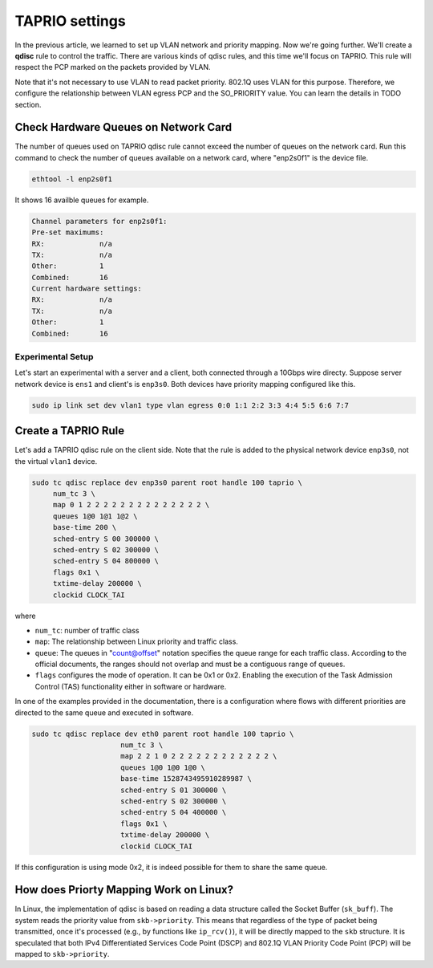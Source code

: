 
TAPRIO settings
===============

In the previous article, we learned to set up VLAN network and priority mapping.
Now we're going further.
We'll create a **qdisc** rule to control the traffic.
There are various kinds of qdisc rules, and this time we'll focus on TAPRIO.
This rule will respect the PCP marked on the packets provided by VLAN.

Note that it's not necessary to use VLAN to read packet priority.
802.1Q uses VLAN for this purpose.
Therefore, we configure the relationship between VLAN egress PCP and the SO_PRIORITY value.
You can learn the details in TODO section.

Check Hardware Queues on Network Card
-------------------------------------

The number of queues used on TAPRIO qdisc rule cannot exceed the number of queues on the network card.
Run this command to check the number of queues available on a network card, where "enp2s0f1" is the device file.

.. code-block:: sh

   ethtool -l enp2s0f1

It shows 16 availble queues for example.

.. code-block::

   Channel parameters for enp2s0f1:
   Pre-set maximums:
   RX:             n/a
   TX:             n/a
   Other:          1
   Combined:       16
   Current hardware settings:
   RX:             n/a
   TX:             n/a
   Other:          1
   Combined:       16

Experimental Setup
^^^^^^^^^^^^^^^^^^

Let's start an experimental with a server and a client, both connected through a 10Gbps wire directy.
Suppose server network device is ``ens1`` and client's is ``enp3s0``.
Both devices have priority mapping configured like this.

.. code-block:: sh

   sudo ip link set dev vlan1 type vlan egress 0:0 1:1 2:2 3:3 4:4 5:5 6:6 7:7

Create a TAPRIO Rule
--------------------

Let's add a TAPRIO qdisc rule on the client side.
Note that the rule is added to the physical network device ``enp3s0``\ , not the virtual ``vlan1`` device.

.. code-block:: sh

   sudo tc qdisc replace dev enp3s0 parent root handle 100 taprio \
        num_tc 3 \
        map 0 1 2 2 2 2 2 2 2 2 2 2 2 2 2 2 \
        queues 1@0 1@1 1@2 \
        base-time 200 \
        sched-entry S 00 300000 \
        sched-entry S 02 300000 \
        sched-entry S 04 800000 \
        flags 0x1 \
        txtime-delay 200000 \
        clockid CLOCK_TAI

where


* ``num_tc``\ : number of traffic class
* ``map``\ : The relationship between Linux priority and traffic class.


* 
  ``queue``\ : The queues in "count@offset" notation specifies the queue
  range for each traffic class. According to the official
  documents, the ranges should not overlap and must be a contiguous
  range of queues.

* 
  ``flags`` configures the mode of operation.  It can be 0x1 or
  0x2. Enabling the execution of the Task Admission Control (TAS)
  functionality either in software or hardware.

In one of the examples provided in the documentation,
there is a configuration where flows with different priorities are directed to the same queue and executed in software.

.. code-block:: sh

   sudo tc qdisc replace dev eth0 parent root handle 100 taprio \
                        num_tc 3 \
                        map 2 2 1 0 2 2 2 2 2 2 2 2 2 2 2 2 \
                        queues 1@0 1@0 1@0 \
                        base-time 1528743495910289987 \
                        sched-entry S 01 300000 \
                        sched-entry S 02 300000 \
                        sched-entry S 04 400000 \
                        flags 0x1 \
                        txtime-delay 200000 \
                        clockid CLOCK_TAI

If this configuration is using mode 0x2,
it is indeed possible for them to share the same queue.

How does Priorty Mapping Work on Linux?
---------------------------------------

In Linux, the implementation of qdisc is based on reading a data structure called the Socket Buffer (\ ``sk_buff``\ ).
The system reads the priority value from ``skb->priority``.
This means that regardless of the type of packet being transmitted,
once it's processed (e.g., by functions like ``ip_rcv()``\ ), it will be directly mapped to the ``skb`` structure.
It is speculated that both IPv4 Differentiated Services Code Point (DSCP) and 802.1Q VLAN Priority Code Point (PCP) will be mapped to ``skb->priority``.
